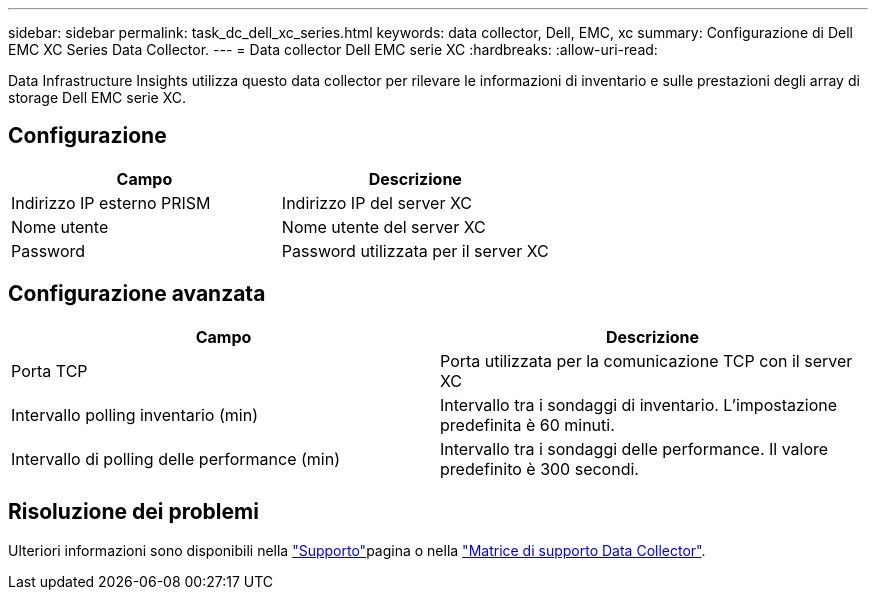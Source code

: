 ---
sidebar: sidebar 
permalink: task_dc_dell_xc_series.html 
keywords: data collector, Dell, EMC, xc 
summary: Configurazione di Dell EMC XC Series Data Collector. 
---
= Data collector Dell EMC serie XC
:hardbreaks:
:allow-uri-read: 


[role="lead"]
Data Infrastructure Insights utilizza questo data collector per rilevare le informazioni di inventario e sulle prestazioni degli array di storage Dell EMC serie XC.



== Configurazione

[cols="2*"]
|===
| Campo | Descrizione 


| Indirizzo IP esterno PRISM | Indirizzo IP del server XC 


| Nome utente | Nome utente del server XC 


| Password | Password utilizzata per il server XC 
|===


== Configurazione avanzata

[cols="2*"]
|===
| Campo | Descrizione 


| Porta TCP | Porta utilizzata per la comunicazione TCP con il server XC 


| Intervallo polling inventario (min) | Intervallo tra i sondaggi di inventario. L'impostazione predefinita è 60 minuti. 


| Intervallo di polling delle performance (min) | Intervallo tra i sondaggi delle performance. Il valore predefinito è 300 secondi. 
|===


== Risoluzione dei problemi

Ulteriori informazioni sono disponibili nella link:concept_requesting_support.html["Supporto"]pagina o nella link:reference_data_collector_support_matrix.html["Matrice di supporto Data Collector"].
